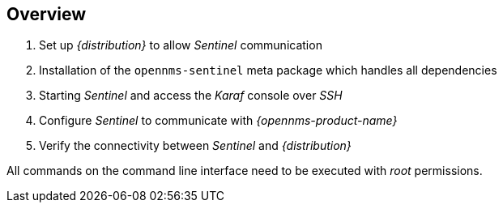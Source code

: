 
== Overview
. Set up _{distribution}_ to allow _Sentinel_ communication
. Installation of the `opennms-sentinel` meta package which handles all dependencies
. Starting _Sentinel_ and access the _Karaf_ console over _SSH_
. Configure _Sentinel_ to communicate with _{opennms-product-name}_
. Verify the connectivity between _Sentinel_ and _{distribution}_

All commands on the command line interface need to be executed with _root_ permissions.